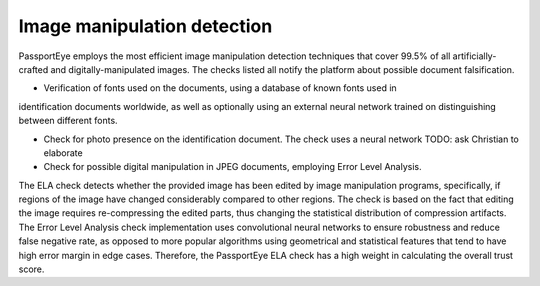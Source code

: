 .. _image_manipulation

Image manipulation detection
============================

PassportEye employs the most efficient image manipulation detection techniques that cover 99.5% of 
all artificially-crafted and digitally-manipulated images. The checks listed all notify the platform
about possible document falsification.


* Verification of fonts used on the documents, using a database of known fonts used in 
identification documents worldwide, as well as optionally using an external neural network trained 
on distinguishing between different fonts.

* Check for photo presence on the identification document. The check uses a neural network TODO: ask Christian to elaborate

* Check for possible digital manipulation in JPEG documents, employing Error Level Analysis. 
The ELA check detects whether the provided image has been edited by image manipulation programs, 
specifically, if regions of the image have changed considerably compared to other regions. The 
check is based on the fact that editing the image requires re-compressing the edited parts, thus
changing the statistical distribution of compression artifacts. The Error Level Analysis check
implementation uses convolutional neural networks to ensure robustness and reduce false negative rate, 
as opposed to more popular algorithms using geometrical and statistical features that tend to have
high error margin in edge cases.
Therefore, the PassportEye ELA check has a high weight in calculating the overall trust score.
